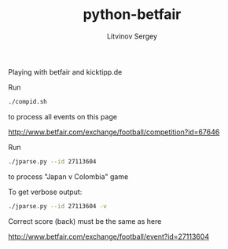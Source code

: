 #+TITLE:	python-betfair
#+AUTHOR:	Litvinov Sergey
#+EMAIL:	slitvinov@gmail.com

Playing with betfair and kicktipp.de

Run

#+BEGIN_SRC sh
./compid.sh
#+END_SRC

to process all events on this page

[[http://www.betfair.com/exchange/football/competition?id=67646]]

Run

#+BEGIN_SRC sh :results verbatim
./jparse.py --id 27113604
#+END_SRC

#+RESULTS:
: Japan v Colombia (Tue 24 Jun 10PM)
: id: 27113604
: <expected point number>, <bet score 1>, <bet score 2>
: 0.634 0 0
: 0.641 0 1
: 0.670 3 0


to process "Japan v Colombia" game

To get verbose output:

#+BEGIN_SRC sh :results verbatim
./jparse.py --id 27113604 -v
#+END_SRC

#+RESULTS:
#+begin_example
Japan v Colombia (Tue 24 Jun 10PM)
id: 27113604
url: http://www.betfair.com/exchange/football/event?id=27113604#tab-score
===Correct score (back)===
0 0 2.2
0 1 4.2
0 2 4.9
0 3 8.4
1 0 5.4
1 1 4.8
1 2 4.9
1 3 5.9
2 0 16.5
2 1 9.8
2 2 10.5
2 3 16.5
3 0 2.2
3 1 19.5
3 2 19.5
3 3 20.0
=====================
<expected point number>, <bet score 1>, <bet score 2>, <details>
0.634 0 0 3*0.17[0 0]+0.08[1 1]+0.04[2 2]+0.02[3 3]
0.641 0 1 3*0.09[0 1]+0.08[0 2]+0.04[0 3]+2*0.08[1 2]+0.06[1 3]+2*0.02[2 3]
0.670 3 0 0.07[1 0]+0.02[2 0]+0.04[2 1]+3*0.17[3 0]+0.02[3 1]+0.02[3 2]
#+end_example

Correct score (back) must be the same as here

[[http://www.betfair.com/exchange/football/event?id=27113604]]
